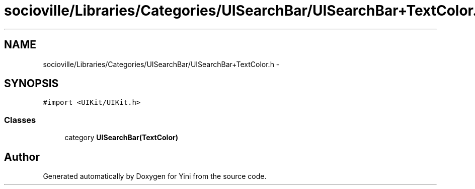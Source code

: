 .TH "socioville/Libraries/Categories/UISearchBar/UISearchBar+TextColor.h" 3 "Thu Aug 9 2012" "Version 1.0" "Yini" \" -*- nroff -*-
.ad l
.nh
.SH NAME
socioville/Libraries/Categories/UISearchBar/UISearchBar+TextColor.h \- 
.SH SYNOPSIS
.br
.PP
\fC#import <UIKit/UIKit\&.h>\fP
.br

.SS "Classes"

.in +1c
.ti -1c
.RI "category \fBUISearchBar(TextColor)\fP"
.br
.in -1c
.SH "Author"
.PP 
Generated automatically by Doxygen for Yini from the source code\&.
